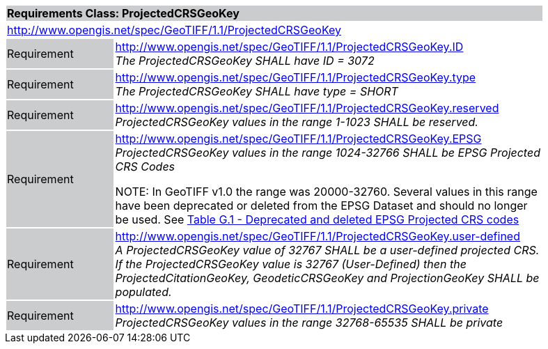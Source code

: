 [cols="1,4",width="90%"]
|===
2+|*Requirements Class: ProjectedCRSGeoKey* {set:cellbgcolor:#CACCCE}
2+|http://www.opengis.net/spec/GeoTIFF/1.1/ProjectedCRSGeoKey
{set:cellbgcolor:#FFFFFF}

|Requirement {set:cellbgcolor:#CACCCE}
|http://www.opengis.net/spec/GeoTIFF/1.1/ProjectedCRSGeoKey.ID +
_The ProjectedCRSGeoKey SHALL have ID = 3072_
{set:cellbgcolor:#FFFFFF}

|Requirement {set:cellbgcolor:#CACCCE}
|http://www.opengis.net/spec/GeoTIFF/1.1/ProjectedCRSGeoKey.type +
_The ProjectedCRSGeoKey SHALL have type = SHORT_
{set:cellbgcolor:#FFFFFF}

|Requirement {set:cellbgcolor:#CACCCE}
|http://www.opengis.net/spec/GeoTIFF/1.1/ProjectedCRSGeoKey.reserved +
_ProjectedCRSGeoKey values in the range 1-1023 SHALL be reserved._
{set:cellbgcolor:#FFFFFF}

|Requirement {set:cellbgcolor:#CACCCE}
|http://www.opengis.net/spec/GeoTIFF/1.1/ProjectedCRSGeoKey.EPSG +
_ProjectedCRSGeoKey values in the range 1024-32766 SHALL be EPSG Projected CRS Codes_

NOTE: In GeoTIFF v1.0 the range was 20000-32760. Several values in this range have been deprecated or deleted from the EPSG Dataset and should no longer be used. See <<annex-g.adoc#deprecated_projected_crs_codes,Table G.1 - Deprecated and deleted EPSG Projected CRS codes>>
{set:cellbgcolor:#FFFFFF}

|Requirement {set:cellbgcolor:#CACCCE}
|http://www.opengis.net/spec/GeoTIFF/1.1/ProjectedCRSGeoKey.user-defined +
_A ProjectedCRSGeoKey value of 32767 SHALL be a user-defined projected CRS.  If the ProjectedCRSGeoKey value is 32767 (User-Defined) then the ProjectedCitationGeoKey, GeodeticCRSGeoKey  and ProjectionGeoKey SHALL be populated._
{set:cellbgcolor:#FFFFFF}

|Requirement {set:cellbgcolor:#CACCCE}
|http://www.opengis.net/spec/GeoTIFF/1.1/ProjectedCRSGeoKey.private +
_ProjectedCRSGeoKey values in the range 32768-65535 SHALL be private_
{set:cellbgcolor:#FFFFFF}
|===

